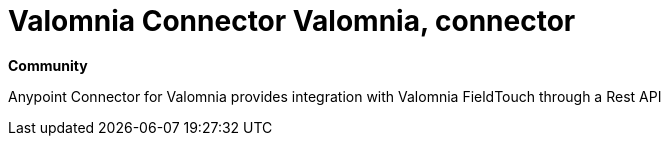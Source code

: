 = Valomnia Connector  Valomnia, connector

*Community*

Anypoint Connector for Valomnia provides integration with Valomnia FieldTouch through a Rest API